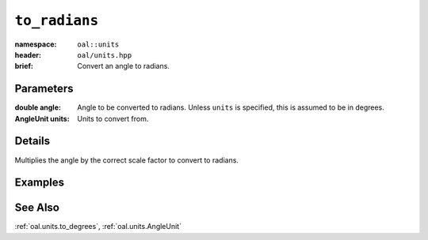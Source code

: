 .. _oal.units.to_radians:

``to_radians``
==================================

:namespace: ``oal::units``
:header: ``oal/units.hpp``
:brief: Convert an angle to radians.

.. cpp:namespace-push:: oal::units

.. tabs::
  .. group-tab:: C++
    .. cpp:function:: double to_radians(const double angle_deg)
    .. cpp:function:: double to_radians(const double angle, const AngleUnit units)

  .. group-tab:: Python
    .. py:function:: to_radians(angle, units = oal.units.DEGREES)

Parameters
----------
:double angle:
    Angle to be converted to radians. Unless ``units`` is specified, this is assumed to be in degrees.
:AngleUnit units:
    Units to convert from.

Details
-------
Multiplies the angle by the correct scale factor to convert to radians.

Examples
---------

.. tabs::
  .. group-tab:: C++
    .. code-block:: cpp

      oal::units::to_radians(180); // returns pi
      oal::units::to_radians(oal::pi, oal::units::AngleUnit::RADIANS); // works as a no-op if units is radians

  .. group-tab:: Python
    .. testsetup::

      import oal
      import numpy as np

    .. doctest::

      # Convert 180 degrees to radians
      >>> oal.units.to_radians(180)
      3.141592653589793

      # oal.units.to_radians() supports numpy arrays
      >>> oal.units.to_radians(np.array([0,90,180]))
      array([0.        , 1.57079633, 3.14159265])

      # works as a no-op if units is radians
      >>> oal.units.to_radians(np.pi, oal.units.RADIANS)
      3.141592653589793

See Also
--------
:ref:`oal.units.to_degrees`, :ref:`oal.units.AngleUnit`